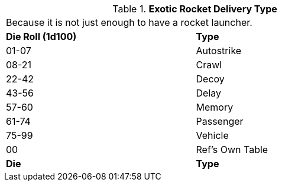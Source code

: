 // Table 49.5 Special Rocket Type
.*Exotic Rocket Delivery Type*
[width="75%",cols="^,<",frame="all", stripes="even"]
|===
2+<|Because it is not just enough to have a rocket launcher.
s|Die Roll (1d100)

s|Type

|01-07
|Autostrike

|08-21
|Crawl

|22-42
|Decoy

|43-56
|Delay

|57-60
|Memory

|61-74
|Passenger

|75-99
|Vehicle

|00
|Ref's Own Table

s|Die
s|Type


|===
